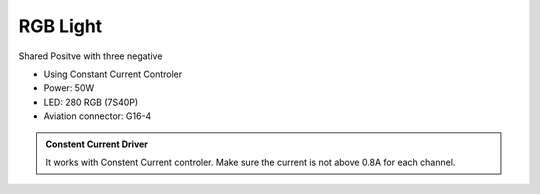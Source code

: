 RGB Light
===============================

Shared Positve with three negative


* Using Constant Current Controler
* Power: 50W
* LED: 280 RGB (7S40P)
* Aviation connector: G16-4


.. image:: ../image/rgbpanel.png

.. admonition:: Constent Current Driver

    It works with Constent Current controler. 
    Make sure the current is not above 0.8A for each channel.